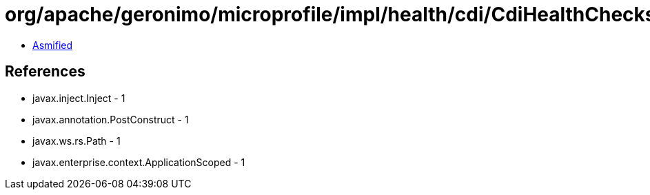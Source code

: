 = org/apache/geronimo/microprofile/impl/health/cdi/CdiHealthChecksEndpoint.class

 - link:CdiHealthChecksEndpoint-asmified.java[Asmified]

== References

 - javax.inject.Inject - 1
 - javax.annotation.PostConstruct - 1
 - javax.ws.rs.Path - 1
 - javax.enterprise.context.ApplicationScoped - 1
